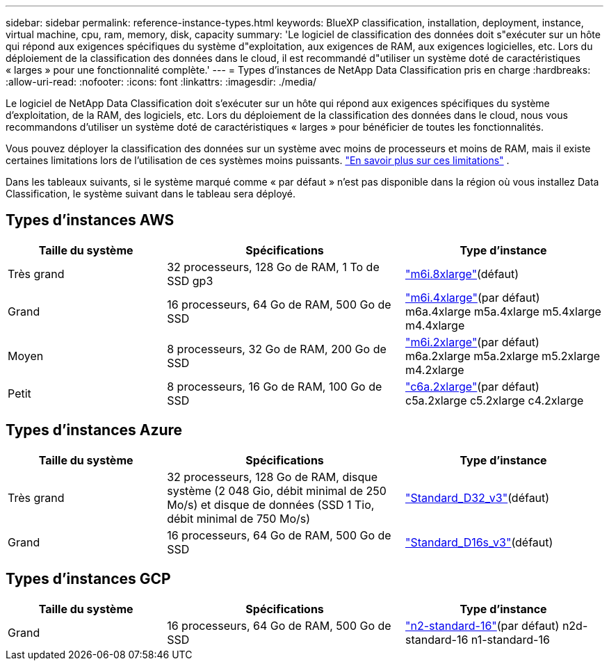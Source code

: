 ---
sidebar: sidebar 
permalink: reference-instance-types.html 
keywords: BlueXP classification, installation, deployment, instance, virtual machine, cpu, ram, memory, disk, capacity 
summary: 'Le logiciel de classification des données doit s"exécuter sur un hôte qui répond aux exigences spécifiques du système d"exploitation, aux exigences de RAM, aux exigences logicielles, etc.  Lors du déploiement de la classification des données dans le cloud, il est recommandé d"utiliser un système doté de caractéristiques « larges » pour une fonctionnalité complète.' 
---
= Types d'instances de NetApp Data Classification pris en charge
:hardbreaks:
:allow-uri-read: 
:nofooter: 
:icons: font
:linkattrs: 
:imagesdir: ./media/


[role="lead"]
Le logiciel de NetApp Data Classification doit s'exécuter sur un hôte qui répond aux exigences spécifiques du système d'exploitation, de la RAM, des logiciels, etc.  Lors du déploiement de la classification des données dans le cloud, nous vous recommandons d'utiliser un système doté de caractéristiques « larges » pour bénéficier de toutes les fonctionnalités.

Vous pouvez déployer la classification des données sur un système avec moins de processeurs et moins de RAM, mais il existe certaines limitations lors de l'utilisation de ces systèmes moins puissants. link:concept-classification.html["En savoir plus sur ces limitations"^] .

Dans les tableaux suivants, si le système marqué comme « par défaut » n'est pas disponible dans la région où vous installez Data Classification, le système suivant dans le tableau sera déployé.



== Types d'instances AWS

[cols="20,30,25"]
|===
| Taille du système | Spécifications | Type d'instance 


| Très grand | 32 processeurs, 128 Go de RAM, 1 To de SSD gp3 | https://aws.amazon.com/ec2/instance-types/m6i/["m6i.8xlarge"^](défaut) 


| Grand | 16 processeurs, 64 Go de RAM, 500 Go de SSD | https://aws.amazon.com/ec2/instance-types/m6i/["m6i.4xlarge"^](par défaut) m6a.4xlarge m5a.4xlarge m5.4xlarge m4.4xlarge 


| Moyen | 8 processeurs, 32 Go de RAM, 200 Go de SSD | https://aws.amazon.com/ec2/instance-types/m6i/["m6i.2xlarge"^](par défaut) m6a.2xlarge m5a.2xlarge m5.2xlarge m4.2xlarge 


| Petit | 8 processeurs, 16 Go de RAM, 100 Go de SSD | https://aws.amazon.com/ec2/instance-types/c6a/["c6a.2xlarge"^](par défaut) c5a.2xlarge c5.2xlarge c4.2xlarge 
|===


== Types d'instances Azure

[cols="20,30,25"]
|===
| Taille du système | Spécifications | Type d'instance 


| Très grand | 32 processeurs, 128 Go de RAM, disque système (2 048 Gio, débit minimal de 250 Mo/s) et disque de données (SSD 1 Tio, débit minimal de 750 Mo/s) | https://learn.microsoft.com/en-us/azure/virtual-machines/dv3-dsv3-series#dv3-series["Standard_D32_v3"^](défaut) 


| Grand | 16 processeurs, 64 Go de RAM, 500 Go de SSD | https://learn.microsoft.com/en-us/azure/virtual-machines/dv3-dsv3-series#dsv3-series["Standard_D16s_v3"^](défaut) 
|===


== Types d'instances GCP

[cols="20,30,25"]
|===
| Taille du système | Spécifications | Type d'instance 


| Grand | 16 processeurs, 64 Go de RAM, 500 Go de SSD | https://cloud.google.com/compute/docs/general-purpose-machines#n2_machines["n2-standard-16"^](par défaut) n2d-standard-16 n1-standard-16 
|===